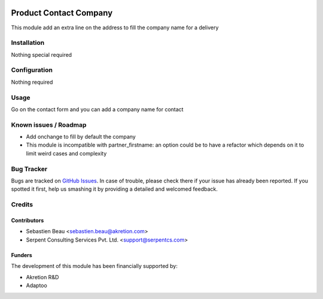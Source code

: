 .. image:: https://img.shields.io/badge/licence-AGPL--3-blue.svg
   :target: http://www.gnu.org/licenses/agpl-3.0-standalone.html
   :alt: License: AGPL-3

=======================
Product Contact Company
=======================

This module add an extra line on the address to fill the company name for a delivery


Installation
============

Nothing special required


Configuration
=============

Nothing required

Usage
=====

Go on the contact form and you can add a company name for contact

Known issues / Roadmap
======================

* Add onchange to fill by default the company
* This module is incompatible with partner_firstname: an option could be to have a refactor which depends on it to limit weird cases and complexity

Bug Tracker
===========

Bugs are tracked on `GitHub Issues
<https://github.com/akretion/odoo-shopinvader/issues>`_. In case of trouble, please
check there if your issue has already been reported. If you spotted it first,
help us smashing it by providing a detailed and welcomed feedback.

Credits
=======

Contributors
------------

* Sebastien Beau <sebastien.beau@akretion.com>
* Serpent Consulting Services Pvt. Ltd. <support@serpentcs.com>

Funders
-------

The development of this module has been financially supported by:

* Akretion R&D
* Adaptoo

